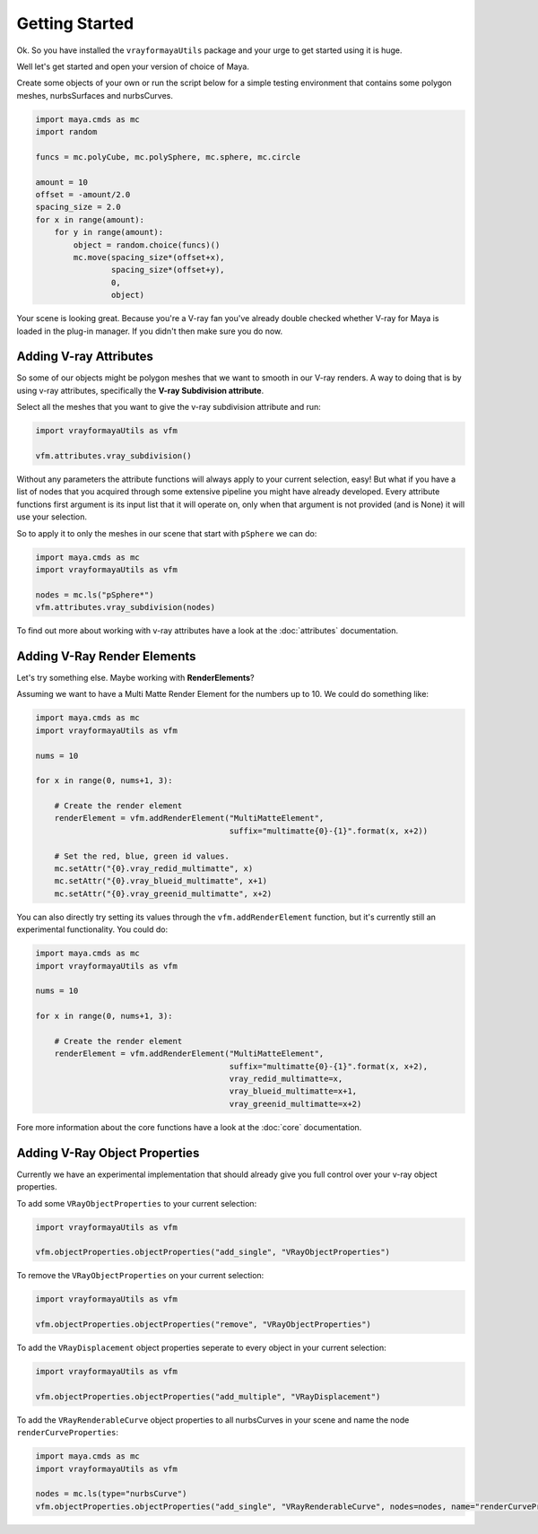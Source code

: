 Getting Started
===============

Ok. So you have installed the ``vrayformayaUtils`` package and your urge to get started using it is huge.

Well let's get started and open your version of choice of Maya.

Create some objects of your own or run the script below for a simple testing environment that contains some polygon
meshes, nurbsSurfaces and nurbsCurves.

.. code-block:: python

    import maya.cmds as mc
    import random

    funcs = mc.polyCube, mc.polySphere, mc.sphere, mc.circle

    amount = 10
    offset = -amount/2.0
    spacing_size = 2.0
    for x in range(amount):
        for y in range(amount):
            object = random.choice(funcs)()
            mc.move(spacing_size*(offset+x),
                    spacing_size*(offset+y),
                    0,
                    object)

Your scene is looking great. Because you're a V-ray fan you've already double checked whether V-ray for Maya is loaded
in the plug-in manager. If you didn't then make sure you do now.


Adding V-ray Attributes
-----------------------

So some of our objects might be polygon meshes that we want to smooth in our V-ray renders. A way to doing that is
by using v-ray attributes, specifically the **V-ray Subdivision attribute**.

Select all the meshes that you want to give the v-ray subdivision attribute and run:

.. code-block:: python

    import vrayformayaUtils as vfm

    vfm.attributes.vray_subdivision()

Without any parameters the attribute functions will always apply to your current selection, easy! But what if you have
a list of nodes that you acquired through some extensive pipeline you might have already developed. Every attribute
functions first argument is its input list that it will operate on, only when that argument is not provided (and is None)
it will use your selection.

So to apply it to only the meshes in our scene that start with ``pSphere`` we can do:

.. code-block:: python

    import maya.cmds as mc
    import vrayformayaUtils as vfm

    nodes = mc.ls("pSphere*")
    vfm.attributes.vray_subdivision(nodes)


To find out more about working with v-ray attributes have a look at the :doc:`attributes` documentation.


Adding V-Ray Render Elements
----------------------------

Let's try something else. Maybe working with **RenderElements**?

Assuming we want to have a Multi Matte Render Element for the numbers up to 10. We could do something like:

.. code-block:: python

    import maya.cmds as mc
    import vrayformayaUtils as vfm

    nums = 10

    for x in range(0, nums+1, 3):

        # Create the render element
        renderElement = vfm.addRenderElement("MultiMatteElement",
                                             suffix="multimatte{0}-{1}".format(x, x+2))

        # Set the red, blue, green id values.
        mc.setAttr("{0}.vray_redid_multimatte", x)
        mc.setAttr("{0}.vray_blueid_multimatte", x+1)
        mc.setAttr("{0}.vray_greenid_multimatte", x+2)


You can also directly try setting its values through the ``vfm.addRenderElement`` function, but it's currently still an
experimental functionality. You could do:

.. code-block:: python

    import maya.cmds as mc
    import vrayformayaUtils as vfm

    nums = 10

    for x in range(0, nums+1, 3):

        # Create the render element
        renderElement = vfm.addRenderElement("MultiMatteElement",
                                             suffix="multimatte{0}-{1}".format(x, x+2),
                                             vray_redid_multimatte=x,
                                             vray_blueid_multimatte=x+1,
                                             vray_greenid_multimatte=x+2)

Fore more information about the core functions have a look at the :doc:`core` documentation.

Adding V-Ray Object Properties
------------------------------

Currently we have an experimental implementation that should already give you full control over your v-ray object
properties.

To add some ``VRayObjectProperties`` to your current selection:

.. code-block:: python

    import vrayformayaUtils as vfm

    vfm.objectProperties.objectProperties("add_single", "VRayObjectProperties")


To remove the ``VRayObjectProperties`` on your current selection:

.. code-block:: python

    import vrayformayaUtils as vfm

    vfm.objectProperties.objectProperties("remove", "VRayObjectProperties")

To add the ``VRayDisplacement`` object properties seperate to every object in your current selection:

.. code-block:: python

    import vrayformayaUtils as vfm

    vfm.objectProperties.objectProperties("add_multiple", "VRayDisplacement")

To add the ``VRayRenderableCurve`` object properties to all nurbsCurves in your scene and name the node
``renderCurveProperties``:

.. code-block:: python

    import maya.cmds as mc
    import vrayformayaUtils as vfm

    nodes = mc.ls(type="nurbsCurve")
    vfm.objectProperties.objectProperties("add_single", "VRayRenderableCurve", nodes=nodes, name="renderCurveProperties")